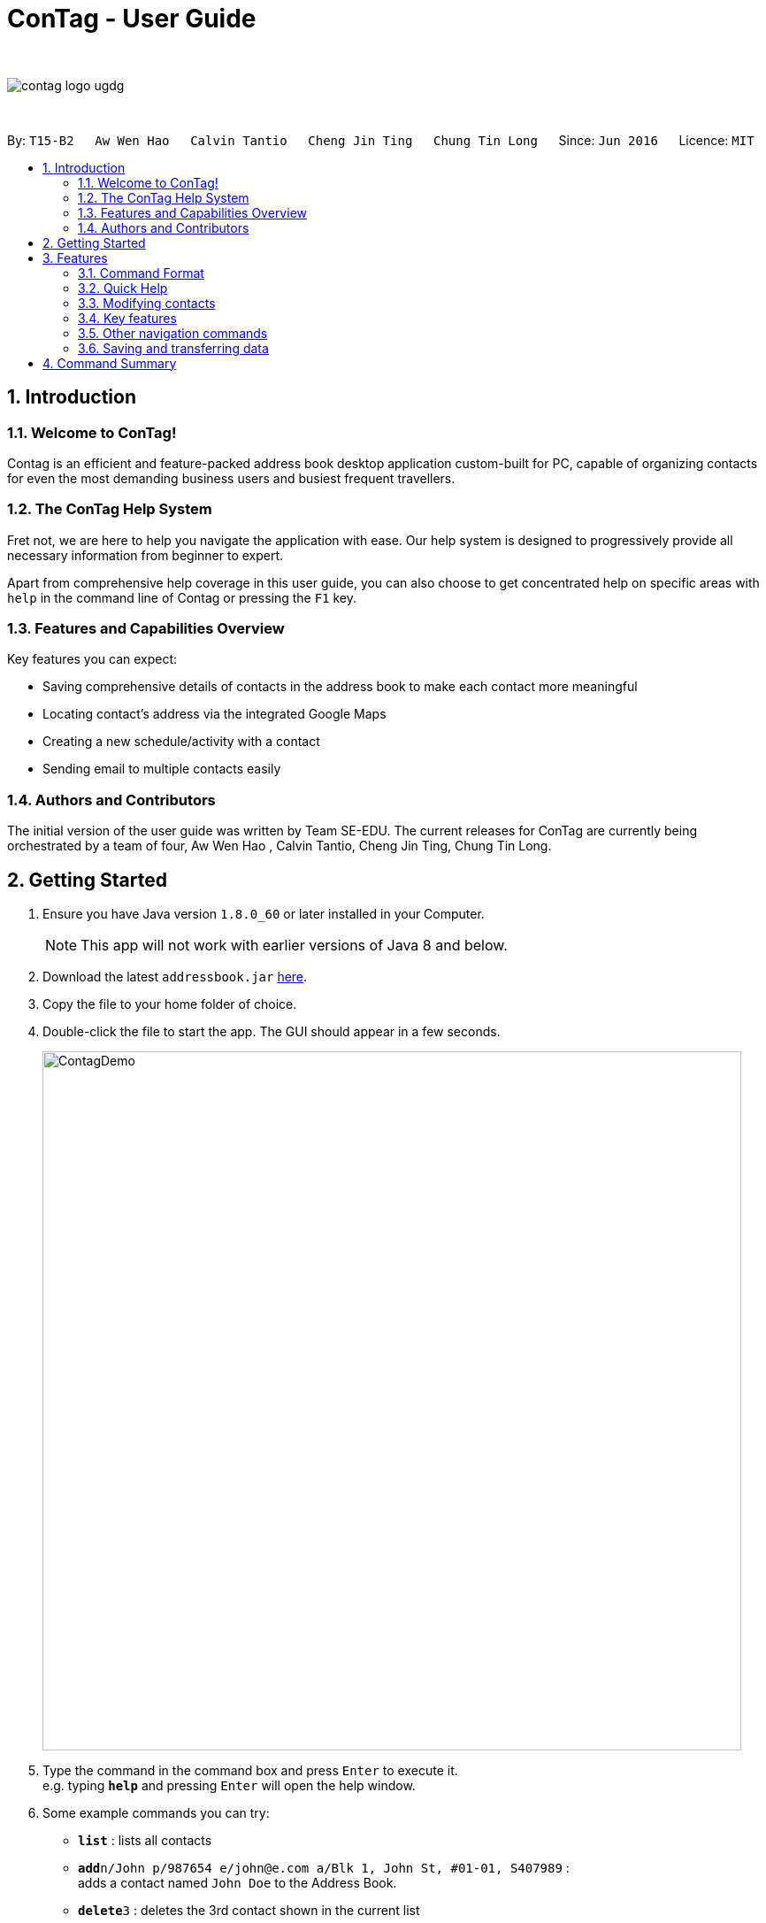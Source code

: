 = ConTag - User Guide
:toc:
:toc-title:
:toc-placement: preamble
:sectnums:
:imagesDir: images
:stylesDir: stylesheets
:experimental:
ifdef::env-github[]
:tip-caption: :bulb:
:note-caption: :information_source:
endif::[]
:repoURL: https://github.com/CS2103AUG2017-T15-B2/main

{empty} +

image::contag_logo_ugdg.png[align="center"]

{empty} +

By: `T15-B2`      `Aw Wen Hao`      `Calvin Tantio`      `Cheng Jin Ting`      `Chung Tin Long`       Since: `Jun 2016`      Licence: `MIT`


== Introduction

=== Welcome to ConTag!

Contag is an efficient and feature-packed address book desktop application custom-built for PC, capable of organizing contacts for even the most demanding business users and busiest frequent travellers.

=== The ConTag Help System

Fret not, we are here to help you navigate the application with ease.
Our help system is designed to progressively provide all necessary information from beginner to expert.

Apart from comprehensive help coverage in this user guide, you can also choose to get concentrated help on specific areas with `help` in the command line of Contag or pressing the `F1` key.

=== Features and Capabilities Overview
Key features you can expect:

* Saving comprehensive details of contacts in the address book to make each contact more meaningful

* Locating contact's address via the integrated Google Maps

* Creating a new schedule/activity with a contact

* Sending email to multiple contacts easily

=== Authors and Contributors
The initial version of the user guide was written by Team SE-EDU.
The current releases for ConTag are currently being orchestrated by a team of four, Aw Wen Hao , Calvin Tantio, Cheng Jin Ting, Chung Tin Long.

== Getting Started

.  Ensure you have Java version `1.8.0_60` or later installed in your Computer.
+
[NOTE]
This app will not work with earlier versions of Java 8 and below.
+
.  Download the latest `addressbook.jar` link:{repoURL}/releases[here].
.  Copy the file to your home folder of choice.
.  Double-click the file to start the app. The GUI should appear in a few seconds.
+
image::ContagDemo.png[width="790"]
+
.  Type the command in the command box and press kbd:[Enter] to execute it. +
e.g. typing *`help`* and pressing kbd:[Enter] will open the help window.
.  Some example commands you can try:

* *`list`* : lists all contacts
* **`add`**`n/John p/987654 e/john@e.com a/Blk 1, John St, #01-01, S407989` : +
adds a contact named `John Doe` to the Address Book.
* **`delete`**`3` : deletes the 3rd contact shown in the current list
* *`exit`* : exits the app

.  Refer to the link:#features[Features] section below for details of each command.

== Features

=== Command Format

* Words in `UPPER_CASE` are the parameters to be supplied by the user e.g. in `add n/NAME`, `NAME` is a parameter which can be used as `add n/John Doe`.
* Items in *square brackets* are optional e.g `n/NAME [t/TAG]` can be used as `n/John Doe t/friend` or as `n/John Doe`.
* Items with `…`​ after them can be optionally used multiple times or not at all:

_e.g. `[t/TAG]...` can be used as `{nbsp}` (i.e. 0 times), `t/friend`, `t/friend t/family` etc._

* Parameters can be in any order e.g. if the command specifies `n/NAME p/PHONE_NUMBER`, `p/PHONE_NUMBER n/NAME` is also acceptable.
* Command words can be replaced by their specified aliases e.g. `delete INDEX` is the same as `d INDEX`.


[TIP]
Once you have familiarized yourself with the application, try typing a command's alias in place of the full command keyword to save more time!

=== Quick Help

==== Viewing help : `help`

=> Alias: `h` <=

Shows the usage of the specific command identified. If no command is specified, opens help window. +
Format: `help [COMMAND_IDENTIFIER]`

[TIP]
A command identifier includes all existing commands and their aliases.

[NOTE]
Close all help windows before executing `help [COMMAND_IDENTIFIER]`.

Examples:

* `help` (without command identifier)
* `help add` (using command word)
* `help a` (using alias)

=== Modifying contacts

==== Adding a person: `add`

=> Alias: `a` <=

Adds a person to the address book +
Format: `add n/NAME p/PHONE_NUMBER e/EMAIL [e/UNIQUE EMAIL]... a/ADDRESS [t/TAG]...`

[TIP]
A person can have any number of tags (including 0).
A person must have at least 1 email.

[NOTE]
ADDRESS needs to follow the format: `BLOCK, STREET, [UNIT,] POSTAL CODE` with `UNIT` being an optional parameter.

Examples:

* `add n/John Doe p/98765432 e/johnd@example.com a/123, John street, #01-01, Singapore 407989`
* `add n/Betsy Crowe t/friend e/betsycrowe@example.com a/12, Newgate Prison, IL 043 p/1234567 t/criminal`

==== Editing a person : `edit`

=> Alias: `e` <=

Edits an existing person in the address book. +
Format: `edit INDEX [n/NAME] [p/PHONE] [e/EMAIL]... [a/ADDRESS] [t/TAG]...`

[NOTE]
Ensure that you have input the correct prefix [n/NAME] , [p/PHONE] , [e/EMAIL]  , [a/ADDRESS] ,  [t/TAG]

****
* Edits the person at the specified `INDEX`. The index refers to the index number shown in the last person listing. The index *must be a positive integer* 1, 2, 3, ...
* At least one of the optional fields must be provided.
* Existing values will be updated to the input values.
* When editing tags, the existing tags of the person will be removed i.e adding of tags is not cumulative.
* You can remove all the person's tags by typing `t/` without specifying any tags after it.
****

Examples:

* `edit 1 p/91234567 e/johndoe@example.com` +
Edits the phone number and email address of the 1st person to be `91234567` and `johndoe@example.com` respectively.
* `edit 2 n/Betsy Crower t/` +
Edits the name of the 2nd person to be `Betsy Crower` and clears all existing tags.

==== Deleting person(s) : `delete`

=> Alias: `d` <=

Deletes the specified person(s) from the address book. +
Format: `delete INDEX [UNIQUE INDEX]...`

****
* Deletes the people at the specified `INDEX`.
* The index refers to the index number shown in the most recent listing.
* The index *must be a positive integer* 1, 2, 3, ...
* If there is more than one index, the indices indicated must be different from each other.
****

Examples:

* `list` +
`delete 1 2` +
Deletes the 1st and 2nd person in the address book.
* `find Betsy` +
`delete 1` +
Deletes the 1st person in the results of the `find` command.

==== Clearing all entries : `clear`

=> Alias: `c` <=

Clears all entries from the address book. +
Format: `clear`

=== Key features

==== Finding persons by any field : `find` [Since v1.2 and v1.5]

=> Alias: `f` <=

Finds person based on the searched  field. +
Format: `find KEYWORD based on [n/NAME] or  [p/PHONE]  or [c/COUNTRY] or [e/EMAIL] or [a/ADDRESS] or  [t/TAG] or [act/ACTIVTY]`


****
* The search is case insensitive. e.g `[e/google]` will match person with email of `[google.com]` domain
* Only full words will be matched e.g. `[e/goo]` will not match person with email with `[google.com]` domain
* Phone search must be of either 4 or 8 digits only e.g `[p/98989898 9227]`
****

Examples:
* `find n/John` +
Returns `john` and `John Doe`
* `find n/Betsy Tim John` +
Returns any person having names `Betsy`, `Tim`, or `John`


* `find e/yahoo` +
Returns person with email of `yahoo.com` domain
* `find e/yahoo hotmail` +
Returns person with email of `yahoo.com` and `hotmail.com` domain


* `find p/98989898` +
Returns person with phone of `98989898`

* `find p/9898` +
Returns person with phone of `98989898`

* `find p/9898 7888` +
Returns person with phone of `98989898` and `99997888`


* `find a/Geylang` +
Returns person with address `30, Geylang Street 29 , #10-08, Singapore 705678`
* `find a/#10-08` +
Returns person with address `30, Geylang Street 29 , #10-08, Singapore 705678`


* `find t/boss` +
Returns all persons with tag `boss`
* `find t/CEO boss` +
Returns all persons with tag `CEO` and `boss`

* `find act/Interview` +
Returns all persons with scheduled activity `Interview`
* `find t/Party Presentation` +
Returns all persons with tag `Party` and `Presentation`

* `find c/Singapore` +
Returns all persons of country code `Singapore`

==== Locating a person's address : `locate` [Since v1.2]

=> Alias: `lc` <=

Locates the address of the person identified by the index number used in the last person listing. +
Format: `locate INDEX`

****
* Selects the person and loads the Google Maps web page of the address at the specified `INDEX`.
* The index refers to the index number shown in the most recent listing.
* The index *must be a positive integer* `1, 2, 3, ...`
****

Examples:

* `list` +
`locate 2` +
Locates the 2nd person's address in the address book.
* `find Betsy` +
`locate 1` +
Locates the 1st person's address in the results of the `find` command.

==== Scheduling an activity: `schedule` [Since v1.3]

=> Alias: `sc` <=

Schedules an activity with person(s) specified by the index number(s). +
Format: `schedule INDEX [INDEX]... d/DATE act/ACTIVITY`

****
* DATE must follow DD-MM-YYYY format
****

Examples:

* `list` +
`schedule 1 3 d/15-01-2018 act/Play basketball` +
Associates the specified schedule with the 1st and 3rd persons in the address book.
* `find Betsy` +
`schedule 1 d/25-12-2017 act/Christmas dinner` +
Associates the specified schedule with the 1st person in the results of the `find` command.

==== Getting email addresses : `copy` [Since v1.3]

=> Alias: `y` <=

Outputs to console the email addresses of all person(s) selected by index number(s). +
Format: `copy INDEX [UNIQUE INDEX]...`

****
* Copies email addresses of people at the specified `INDEX`.
* The index refers to the index number shown in the most recent listing.
* The index *must be a positive integer* 1, 2, 3, ...
* If there is more than one index, the indices indicated must be different from each other.
****

Examples:

* `copy 1` +
Outputs the 1st person's email address in console: `johndoe@example.com`
* `copy 1 4 5` +
Outputs email addresses of people at index 1, 4 and 5, with a semi-colon between each: `a@a.com; d@d.com; e@e.com`

==== Opening calendar : `calendar` [Since v1.3]

=> Alias: `cl` <=

Open a calendar browser that display the current events. +
Format: `calendar`

Examples:

Opens up calendar browser in the address book. +
* `calendar` (using command word) +
* `cl` (using alias) +
Opens up calendar browser in the address book.

==== Opening calendar : `calendar` [Since v1.4]

=> Alias: `em` <=

Open a email browser that for sending of email. +
Format: `email`

Examples:

Opens up email browser in the address book. +
* `email` (using command word) +
* `em` (using alias) +
Opens up email browser in the address book.

=== Other navigation commands

==== Listing all persons : `list`

=> Alias: `l` <=

Shows a list of all persons in the address book. +
Format: `list`


==== Listing entered commands : `history`

=> Alias: `his` <=

Lists all the commands that you have entered in reverse chronological order. +
Format: `history`

[NOTE]
====
Pressing the kbd:[&uarr;] and kbd:[&darr;] arrows will display the previous and next input respectively in the command box.
====

// tag::undoredo[]
==== Undoing previous command : `undo`

=> Alias: `u` <=

Restores the address book to the state before the previous _undoable_ command was executed. +
Format: `undo`

[NOTE]
====
Undoable commands: those commands that modify the address book's content (`add`, `delete`, `edit` and `clear`).
====

Examples:

* `delete 1` +
`list` +
`undo` (reverses the `delete 1` command) +

* `select 1` +
`list` +
`undo` +
The `undo` command fails as there are no undoable commands executed previously.

* `delete 1` +
`clear` +
`undo` (reverses the `clear` command) +
`undo` (reverses the `delete 1` command) +

==== Redoing the previously undone command : `redo`

=> Alias: `r` <=

Reverses the most recent `undo` command. +
Format: `redo`

Examples:

* `delete 1` +
`undo` (reverses the `delete 1` command) +
`redo` (reapplies the `delete 1` command) +

* `delete 1` +
`redo` +
The `redo` command fails as there are no `undo` commands executed previously.

* `delete 1` +
`clear` +
`undo` (reverses the `clear` command) +
`undo` (reverses the `delete 1` command) +
`redo` (reapplies the `delete 1` command) +
`redo` (reapplies the `clear` command) +
// end::undoredo[]

==== Exiting the program : `exit`

=> Alias: `q` <=

Exits the program. +
Format: `exit`

=== Saving and transferring data

Address book data is *saved in the hard disk automatically* after any command that modifies data. +
There is no need to save manually.

To *transfer data* to another Computer, install the app in the other computer and overwrite the empty data file it creates with the file that contains the data of your previous Address Book folder.

== Command Summary

[width="59%",cols="5%,<2%,<50%,<42%",options="header",]
|=======================================================================
|Commands Words |Commands Alias |Format|Example
|link:#adding-a-person-code-add-code[Add] | `a`  |`add n/NAME p/PHONE_NUMBER e/EMAIL [e/UNIQUE EMAIL] a/ADDRESS [t/TAG]` |  `add n/James Ho p/22224444 e/jamesho@example.com a/123, Clementi Rd, 1234665 t/friend`

|link:#opening-calendar-code-calendar-code-since-v1-3[Calendar] |`cl` |`calendar` |

|link:#clearing-all-entries-code-clear-code[Clear] | `c`| `clear` |

|link:#getting-email-addresses-code-copy-code-since-v1-3[Copy] |`cp` |`copy INDEX [UNIQUE INDEX]...`|

|link:#deleting-person-s-code-delete-code[Delete] |`d`|`delete INDEX [UNIQUE INDEX]...`|

|link:#editing-a-person-code-edit-code[Edit] | `e` |`edit INDEX [n/NAME] [p/PHONE_NUMBER] [e/EMAIL] [a/ADDRESS] [t/TAG]` |`edit 2 n/James Lee e/jameslee@example.com`

|link:#opening-email-code-email-code-since-v1-4[Email] |`em` |`email` |

|link:#exiting-the-program-code-exit-code[Exit] |  | `exit` |

|link:#finding-persons-by-any-field-code-find-code-since-v1-2-and-v1-5[Find]|`f` |`find KEYWORD based on [n/NAME] or  [p/PHONE]  or [c/COUNTRY] or [e/EMAIL] or [a/ADDRESS] or  [t/TAG] or [act/ACTIVTY]` |`find n/James Jake`

|link:#viewing-help-code-help-code[Help] | `h` | `help COMMAND WORD` | `help add`

|link:#listing-entered-commands-code-history-code[History]|`his`|`history`|

|link:#listing-entered-commands-code-history-code[List] |`l` |`list` |

|link:#locating-a-person-s-address-code-locate-code-since-v1-2[Locate]|`lc` |`locate INDEX` | `locate 2`

|link:#redoing-the-previously-undone-command-code-redo-code[Redo] |`r` |`redo` |

|link:#scheduling-an-activity-code-schedule-code-since-v1-3[Schedule] |`sc` |`schedule INDEX [INDEX]... d/DATE act/ACTIVITY` | `schedule 1 d/25-12-2017 act/Christmas dinner`

|link:#undoing-previous-command-code-undo-code[Undo] |`u`| `undo` |

|=======================================================================

